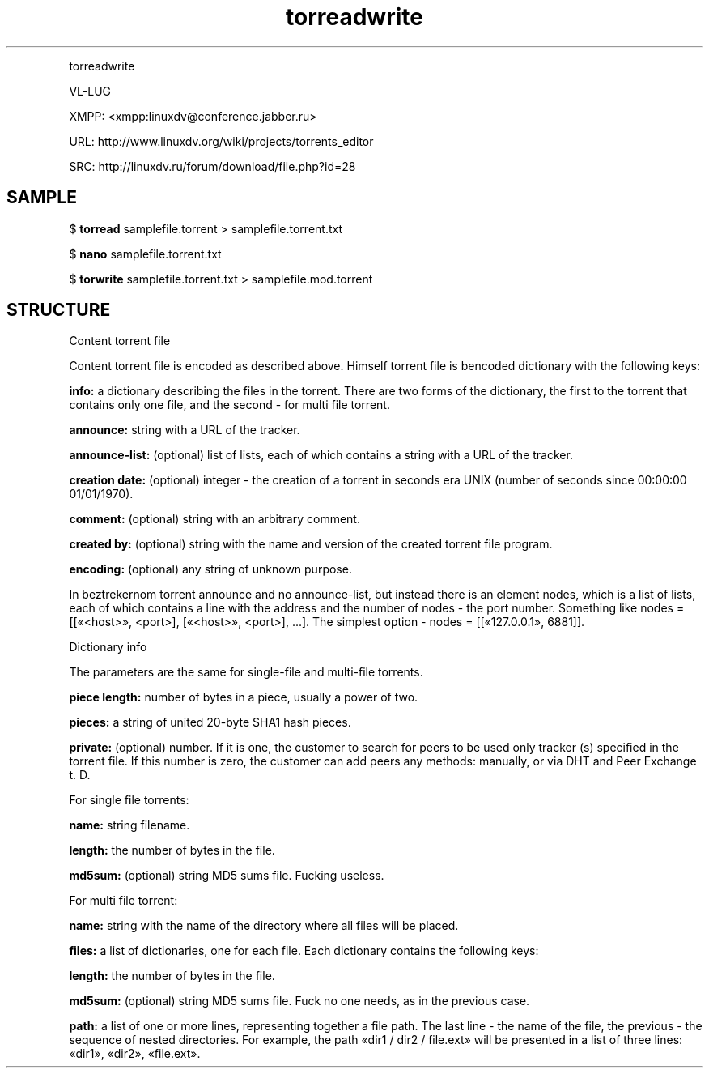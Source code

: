 .TH torreadwrite "1" "09 Jul 2015" "0.20150709" "User Manual"
.PP
torreadwrite
.PP
VL-LUG
.PP
XMPP: <xmpp:linuxdv@conference.jabber.ru>
.PP
URL:  http://www.linuxdv.org/wiki/projects/torrents_editor
.PP
SRC:  http://linuxdv.ru/forum/download/file.php?id=28
.PP

.SH SAMPLE

$
.B torread
samplefile.torrent > samplefile.torrent.txt
.PP
$
.B nano
samplefile.torrent.txt
.PP
$
.B torwrite
samplefile.torrent.txt > samplefile.mod.torrent
.PP

.SH STRUCTURE

Content torrent file
.PP
Content torrent file is encoded as described above. Himself torrent file is bencoded dictionary with the following keys:
.PP
.B info:
a dictionary describing the files in the torrent. There are two forms of the dictionary, the first to the torrent that contains only one file, and the second - for multi file torrent.
.PP
.B announce:
string with a URL of the tracker.
.PP
.B announce-list:
(optional) list of lists, each of which contains a string with a URL of the tracker.
.PP
.B creation date:
(optional) integer - the creation of a torrent in seconds era UNIX (number of seconds since 00:00:00 01/01/1970).
.PP
.B comment:
(optional) string with an arbitrary comment.
.PP
.B created by:
(optional) string with the name and version of the created torrent file program.
.PP
.B encoding:
(optional) any string of unknown purpose.
.PP
In beztrekernom torrent announce and no announce-list, but instead there is an element nodes, which is a list of lists, each of which contains a line with the address and the number of nodes - the port number. Something like nodes = [[«<host>», <port>], [«<host>», <port>], \.\.\.]. The simplest option - nodes = [[«127.0.0.1», 6881]].
.PP
Dictionary info
.PP
The parameters are the same for single-file and multi-file torrents.
.PP
.B piece length:
number of bytes in a piece, usually a power of two.
.PP
.B pieces:
a string of united 20-byte SHA1 hash pieces.
.PP
.B private:
(optional) number. If it is one, the customer to search for peers to be used only tracker (s) specified in the torrent file. If this number is zero, the customer can add peers any methods: manually, or via DHT and Peer Exchange t. D.
.PP
For single file torrents:
.PP
.B name:
string filename.
.PP
.B length:
the number of bytes in the file.
.PP
.B md5sum:
(optional) string MD5 sums file. Fucking useless.
.PP
For multi file torrent:
.PP
.B name:
string with the name of the directory where all files will be placed.
.PP
.B files:
a list of dictionaries, one for each file. Each dictionary contains the following keys:
.PP
.B length:
the number of bytes in the file.
.PP
.B md5sum:
(optional) string MD5 sums file. Fuck no one needs, as in the previous case.
.PP
.B path:
a list of one or more lines, representing together a file path. The last line - the name of the file, the previous - the sequence of nested directories. For example, the path «dir1 / dir2 / file.ext» will be presented in a list of three lines: «dir1», «dir2», «file.ext».
.PP
